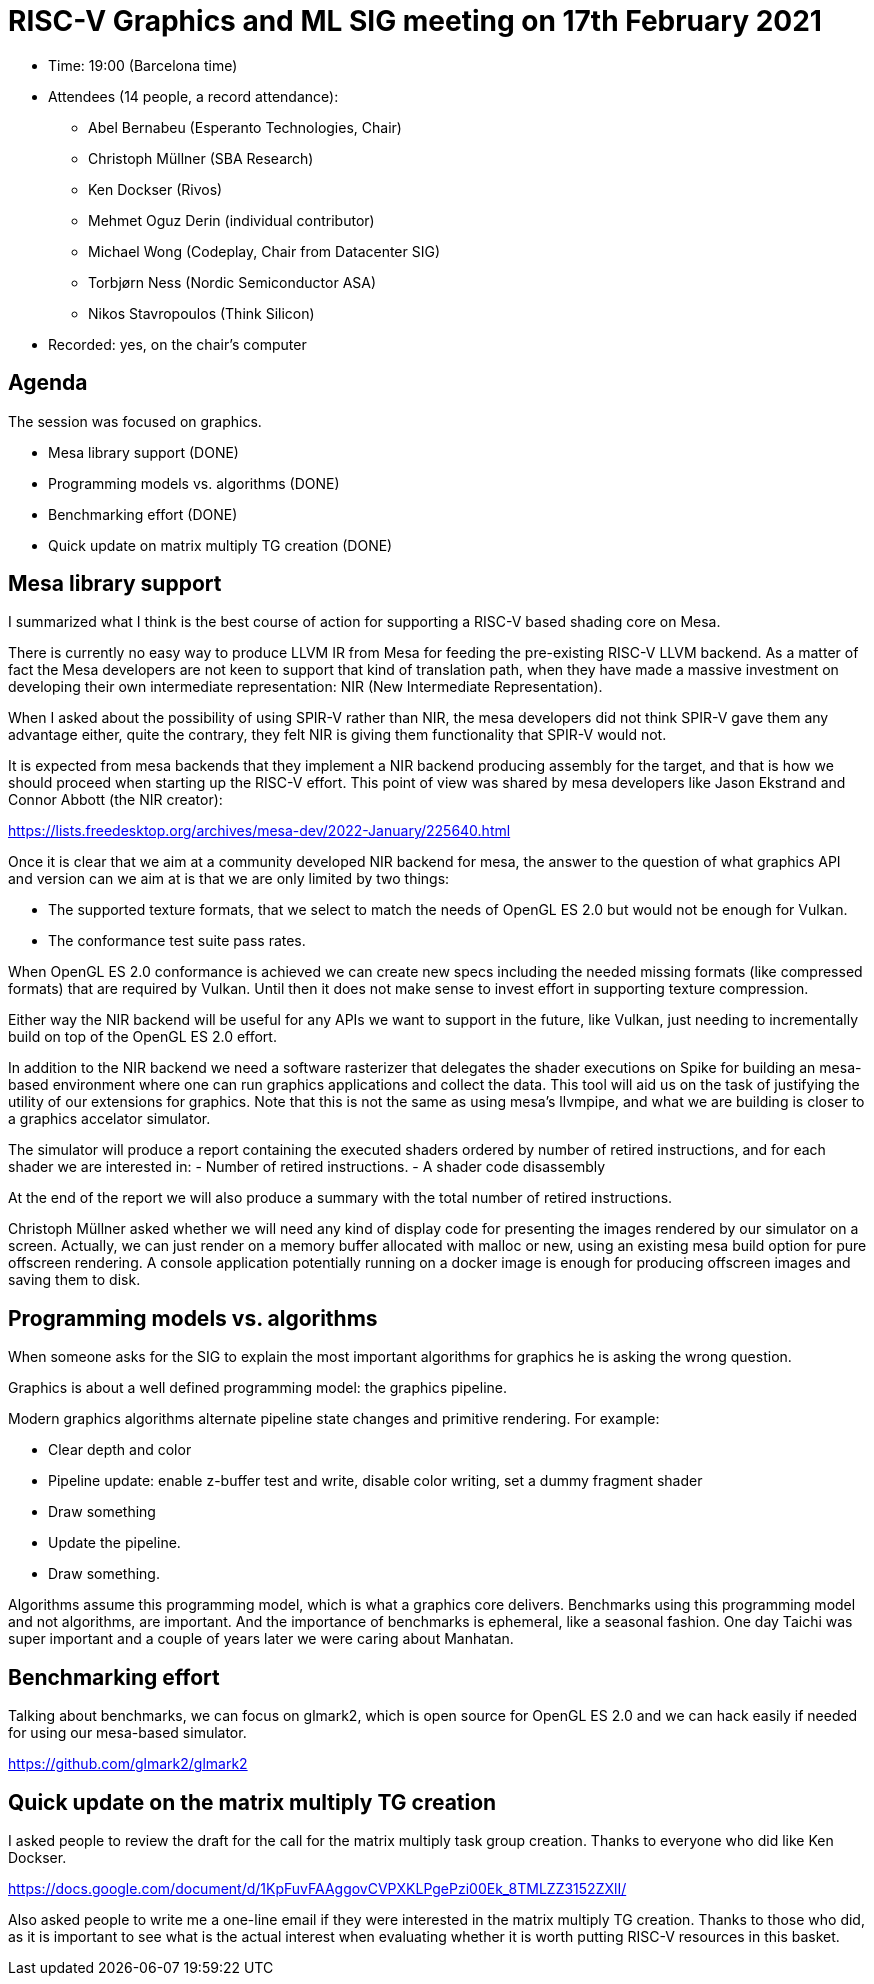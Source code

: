 = RISC-V Graphics and ML SIG meeting on 17th February 2021

* Time: 19:00 (Barcelona time)
* Attendees (14 people, a record attendance):
** Abel Bernabeu (Esperanto Technologies, Chair)
** Christoph Müllner (SBA Research)
** Ken Dockser (Rivos)
** Mehmet Oguz Derin (individual contributor)
** Michael Wong (Codeplay, Chair from Datacenter SIG)
** Torbjørn Ness (Nordic Semiconductor ASA)
** Nikos Stavropoulos (Think Silicon)

* Recorded: yes, on the chair’s computer

== Agenda

The session was focused on graphics.

* Mesa library support (DONE)
* Programming models vs. algorithms (DONE)
* Benchmarking effort (DONE)
* Quick update on matrix multiply TG creation (DONE)

== Mesa library support

I summarized what I think is the best course of action for supporting a
RISC-V based shading core on Mesa.

There is currently no easy way to produce LLVM IR from Mesa for feeding
the pre-existing RISC-V LLVM backend. As a matter of fact the Mesa developers
are not keen to support that kind of translation path, when they have made a
massive investment on developing their own intermediate representation:
NIR (New Intermediate Representation).

When I asked about the possibility of using SPIR-V rather than NIR, the
mesa developers did not think SPIR-V gave them any advantage either, quite
the contrary, they felt NIR is giving them functionality that SPIR-V would not.

It is expected from mesa backends that they implement a NIR backend producing
assembly for the target, and that is how we should proceed when starting up
the RISC-V effort. This point of view was shared by mesa developers like
Jason Ekstrand and Connor Abbott (the NIR creator):

https://lists.freedesktop.org/archives/mesa-dev/2022-January/225640.html

Once it is clear that we aim at a community developed NIR backend for mesa,
the answer to the question of what graphics API and version can we aim at
is that we are only limited by two things:

- The supported texture formats, that we select to match the needs of
  OpenGL ES 2.0 but would not be enough for Vulkan.

- The conformance test suite pass rates.

When OpenGL ES 2.0 conformance is achieved we can create new specs including
the needed missing formats (like compressed formats) that are required by Vulkan.
Until then it does not make sense to invest effort in supporting texture
compression.

Either way the NIR backend will be useful for any APIs we want to support in
the future, like Vulkan, just needing to incrementally build on top of the OpenGL
ES 2.0 effort.
  
In addition to the NIR backend we need a software rasterizer that delegates
the shader executions on Spike for building an mesa-based environment where
one can run graphics applications and collect the data. This tool will aid us
on the task of justifying the utility of our extensions for graphics. Note that
this is not the same as using mesa's llvmpipe, and what we are building is
closer to a graphics accelator simulator.


The simulator will produce a report containing the executed shaders ordered
by number of retired instructions, and for each shader we are interested in:
- Number of retired instructions.
- A shader code disassembly

At the end of the report we will also produce a summary with the total number
of retired instructions.

Christoph Müllner asked whether we will need any kind of display code for
presenting the images rendered by our simulator on a screen. Actually, we
can just render on a memory buffer allocated with malloc or new, using
an existing mesa build option for pure offscreen rendering. A console
application potentially running on a docker image is enough for producing
offscreen images and saving them to disk.

== Programming models vs. algorithms

When someone asks for the SIG to explain the most important algorithms for
graphics he is asking the wrong question.

Graphics is about a well defined programming model: the graphics pipeline.

Modern graphics algorithms alternate pipeline state changes and primitive rendering. For example:

- Clear depth and color
- Pipeline update: enable z-buffer test and write, disable color writing, set a dummy fragment shader
- Draw something
- Update the pipeline.
- Draw something.

Algorithms assume this programming model, which is what a graphics core delivers. Benchmarks using
this programming model and not algorithms, are important. And the importance of benchmarks is
ephemeral, like a seasonal fashion. One day Taichi was super important and a couple of years
later we were caring about Manhatan.

== Benchmarking effort

Talking about benchmarks, we can focus on glmark2, which is open source for OpenGL ES 2.0 and we
can hack easily if needed for using our mesa-based simulator.

https://github.com/glmark2/glmark2

== Quick update on the matrix multiply TG creation

I asked people to review the draft for the call for the matrix multiply task group creation.
Thanks to everyone who did like Ken Dockser.

https://docs.google.com/document/d/1KpFuvFAAggovCVPXKLPgePzi00Ek_8TMLZZ3152ZXlI/

Also asked people to write me a one-line email if they were interested in
the matrix multiply TG creation. Thanks to those who did, as it is important
to see what is the actual interest when evaluating whether it is worth putting
RISC-V resources in this basket.
